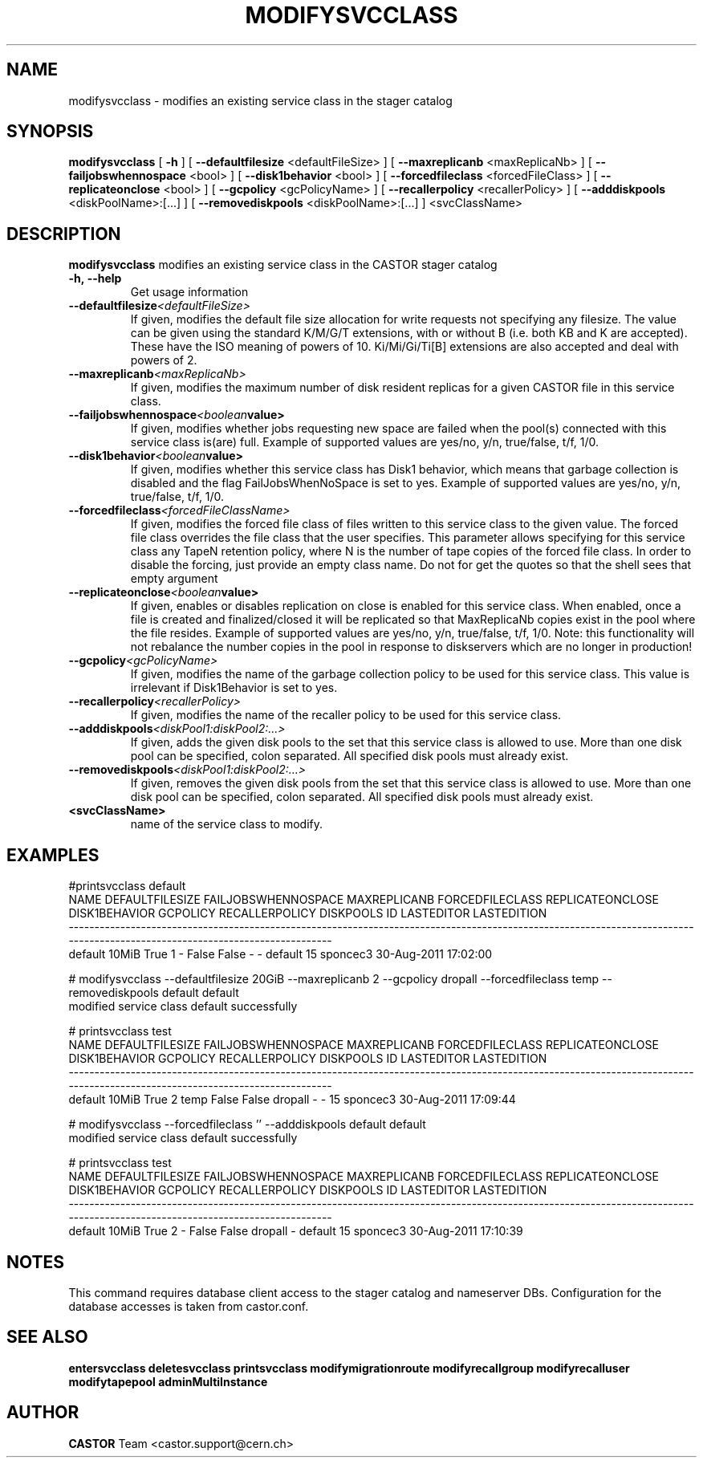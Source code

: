 .TH MODIFYSVCCLASS 1 "2011" CASTOR "stager catalogue administrative commands"
.SH NAME
modifysvcclass \- modifies an existing service class in the stager catalog
.SH SYNOPSIS
.B modifysvcclass
[
.BI -h
]
[
.BI --defaultfilesize
<defaultFileSize>
]
[
.BI --maxreplicanb
<maxReplicaNb>
]
[
.BI --failjobswhennospace
<bool>
]
[
.BI --disk1behavior
<bool>
]
[
.BI --forcedfileclass
<forcedFileClass>
]
[
.BI --replicateonclose
<bool>
]
[
.BI --gcpolicy
<gcPolicyName>
]
[
.BI --recallerpolicy
<recallerPolicy>
]
[
.BI --adddiskpools
<diskPoolName>:[...]
]
[
.BI --removediskpools
<diskPoolName>:[...]
]
<svcClassName>


.SH DESCRIPTION
.B modifysvcclass
modifies an existing service class in the CASTOR stager catalog
.TP
.BI \-h,\ \-\-help
Get usage information
.TP
.BI \-\-defaultfilesize <defaultFileSize>
If given, modifies the default file size allocation for write requests not specifying any filesize.
The value can be given using the standard K/M/G/T extensions, with or without B (i.e. both KB and K are accepted).
These have the ISO meaning of powers of 10. Ki/Mi/Gi/Ti[B] extensions are also accepted and deal with powers of 2.
.TP
.BI \-\-maxreplicanb <maxReplicaNb>
If given, modifies the maximum number of disk resident replicas for a given CASTOR file
in this service class.
.TP
.BI \-\-failjobswhennospace <boolean value>
If given, modifies whether jobs requesting new space are failed when the pool(s) connected
with this service class is(are) full. Example of supported values are yes/no, y/n, true/false, t/f, 1/0.
.TP
.BI \-\-disk1behavior <boolean value>
If given, modifies whether this service class has Disk1 behavior, which means that garbage
collection is disabled and the flag FailJobsWhenNoSpace is set to yes.
Example of supported values are yes/no, y/n, true/false, t/f, 1/0.
.TP
.BI \-\-forcedfileclass <forcedFileClassName>
If given, modifies the forced file class of files written to this service class to the given value.
The forced file class overrides the file class that the user specifies. This parameter allows
specifying for this service class any TapeN retention policy, where N is the number of
tape copies of the forced file class.
In order to disable the forcing, just provide an empty class name. Do not for get the quotes
so that the shell sees that empty argument
.TP
.BI \-\-replicateonclose <boolean value>
If given, enables or disables replication on close is enabled for this service class.
When enabled, once a file is created and finalized/closed it will be replicated
so that MaxReplicaNb copies exist in the pool where the file resides.
Example of supported values are yes/no, y/n, true/false, t/f, 1/0.
Note: this functionality will not rebalance the number copies in the pool in response to
diskservers which are no longer in production!
.TP
.BI \-\-gcpolicy <gcPolicyName>
If given, modifies the name of the garbage collection policy to be used for this service class.
This value is irrelevant if Disk1Behavior is set to yes.
.TP
.BI \-\-recallerpolicy <recallerPolicy>
If given, modifies the name of the recaller policy to be used for this service class.
.TP
.BI \-\-adddiskpools <diskPool1:diskPool2:...>
If given, adds the given disk pools to the set that this service class is allowed to use.
More than one disk pool can be specified, colon separated. All specified disk
pools must already exist.
.TP
.BI \-\-removediskpools <diskPool1:diskPool2:...>
If given, removes the given disk pools from the set that this service class is allowed to use.
More than one disk pool can be specified, colon separated. All specified disk
pools must already exist.
.TP
.BI <svcClassName>
name of the service class to modify.

.SH EXAMPLES
.nf
.ft CW
#printsvcclass default
   NAME DEFAULTFILESIZE FAILJOBSWHENNOSPACE MAXREPLICANB FORCEDFILECLASS REPLICATEONCLOSE DISK1BEHAVIOR GCPOLICY RECALLERPOLICY DISKPOOLS ID LASTEDITOR          LASTEDITION
----------------------------------------------------------------------------------------------------------------------------------------------------------------------------
default           10MiB                True            1               -            False         False        -              -   default 15   sponcec3 30-Aug-2011 17:02:00

# modifysvcclass --defaultfilesize 20GiB --maxreplicanb 2 --gcpolicy dropall --forcedfileclass temp --removediskpools default default
modified service class default successfully

# printsvcclass test
   NAME DEFAULTFILESIZE FAILJOBSWHENNOSPACE MAXREPLICANB FORCEDFILECLASS REPLICATEONCLOSE DISK1BEHAVIOR GCPOLICY RECALLERPOLICY DISKPOOLS ID LASTEDITOR          LASTEDITION
----------------------------------------------------------------------------------------------------------------------------------------------------------------------------
default           10MiB                True            2            temp            False         False  dropall              -         - 15   sponcec3 30-Aug-2011 17:09:44

# modifysvcclass --forcedfileclass '' --adddiskpools default default
modified service class default successfully

# printsvcclass test
   NAME DEFAULTFILESIZE FAILJOBSWHENNOSPACE MAXREPLICANB FORCEDFILECLASS REPLICATEONCLOSE DISK1BEHAVIOR GCPOLICY RECALLERPOLICY DISKPOOLS ID LASTEDITOR          LASTEDITION
----------------------------------------------------------------------------------------------------------------------------------------------------------------------------
default           10MiB                True            2               -            False         False  dropall              -   default 15   sponcec3 30-Aug-2011 17:10:39

.SH NOTES
This command requires database client access to the stager catalog and nameserver DBs.
Configuration for the database accesses is taken from castor.conf.

.SH SEE ALSO
.BR entersvcclass
.BR deletesvcclass
.BR printsvcclass
.BR modifymigrationroute
.BR modifyrecallgroup
.BR modifyrecalluser
.BR modifytapepool
.BR adminMultiInstance

.SH AUTHOR
\fBCASTOR\fP Team <castor.support@cern.ch>
